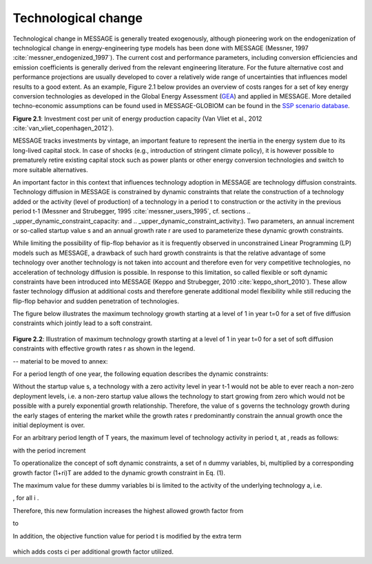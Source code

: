 Technological change
======================
Technological change in MESSAGE is generally treated exogenously, although pioneering work on the endogenization of technological change in energy-engineering
type models has been done with MESSAGE (Messner, 1997 :cite:`messner_endogenized_1997`). The current cost and performance parameters, including conversion efficiencies
and emission coefficients is generally derived from the relevant engineering literature. For the future alternative cost and performance projections are usually
developed to cover a relatively wide range of uncertainties that influences model results to a good extent. As an example, Figure 2.1 below provides an overview of
costs ranges for a set of key energy conversion technologies as developed in the Global Energy Assessment (`GEA <http://www.globalenergyassessment.org/>`_) and applied
in MESSAGE. More detailed techno-economic assumptions can be found used in MESSAGE-GLOBIOM can be found in the `SSP scenario database <https://tntcat.iiasa.ac.at/SspDb>`_.

.. image:: /_static/GEA_technology_cost_ranges.png
   :width: 600px
**Figure 2.1**: Investment cost per unit of energy production capacity (Van Vliet et al., 2012 :cite:`van_vliet_copenhagen_2012`).

MESSAGE tracks investments by vintage, an important feature to represent the inertia in the energy system due to its long-lived capital stock. In case of shocks
(e.g., introduction of stringent climate policy), it is however possible to prematurely retire existing capital stock such as power plants or other energy conversion
technologies and switch to more suitable alternatives.

An important factor in this context that influences technology adoption in MESSAGE are technology diffusion constraints. Technology diffusion in MESSAGE is constrained
by dynamic constraints that relate the construction of a technology added or the activity (level of production) of a technology in a period t to construction or the
activity in the previous period t-1 (Messner and Strubegger, 1995 :cite:`messner_users_1995`, cf. sections .. _upper_dynamic_constraint_capacity: and .. _upper_dynamic_constraint_activity:).
Two parameters, an annual increment or so-called startup value s and an annual growth rate r are used to parameterize these dynamic growth constraints.

While limiting the possibility of flip-flop behavior as it is frequently observed in unconstrained Linear Programming (LP) models such as MESSAGE, a drawback of such hard
growth constraints is that the relative advantage of some technology over another technology is not taken into account and therefore even for very competitive technologies,
no acceleration of technology diffusion is possible. In response to this limitation, so called flexible or soft dynamic constraints have been introduced into MESSAGE
(Keppo and Strubegger, 2010 :cite:`keppo_short_2010`). These allow faster technology diffusion at additional costs and therefore generate additional model flexibility
while still reducing the flip-flop behavior and sudden penetration of technologies.

The figure below illustrates the maximum technology growth starting at a level of 1 in year t=0 for a set of five diffusion constraints which jointly lead to a soft constraint.

 .. image:: /_static/diffusion_constraint_example.png
   :width: 700px

**Figure 2.2**: Illustration of maximum technology growth starting at a level of 1 in year t=0 for a set of soft diffusion constraints with effective growth rates r as shown in the legend.


-- material to be moved to annex:

For a period length of one year, the following equation describes the dynamic constraints:

.. image:: /_static/technology_diffusion_eq_1.png
   :width: 160px

Without the startup value s, a technology with a zero activity level in year t-1 would not be able to ever reach a non-zero deployment levels, i.e. a non-zero startup value allows the technology to start growing from zero which would not be possible with a purely exponential growth relationship. Therefore, the value of s governs the technology growth during the early stages of entering the market while the growth rates r predominantly constrain the annual growth once the initial deployment is over.

For an arbitrary period length of T years, the maximum level of technology activity in period t, at , reads as follows:

.. image:: /_static/technology_diffusion_eq_2.png

with the period increment

.. image:: /_static/technology_diffusion_eq_2a.png
   :width: 120px

To operationalize the concept of soft dynamic constraints, a set of n dummy variables, bi, multiplied by a corresponding growth factor (1+ri)T are added to the dynamic growth constraint in Eq. (1).

.. image:: /_static/technology_diffusion_eq_3.png
   :width: 340px

The maximum value for these dummy variables bi is limited to the activity of the underlying technology a, i.e.

.. image:: /_static/technology_diffusion_eq_4.png
   :width: 60px
   :align: left

, for all i .

Therefore, this new formulation increases the highest allowed growth factor from

.. image:: /_static/technology_diffusion_eq_4a.png
   :width: 75px
   :align: left

to

.. image:: /_static/technology_diffusion_eq_4b.png
   :width: 180px

In addition, the objective function value for period t is modified by the extra term

 .. image:: /_static/technology_diffusion_eq_5.png
   :width: 140px

which adds costs ci  per additional growth factor utilized.
